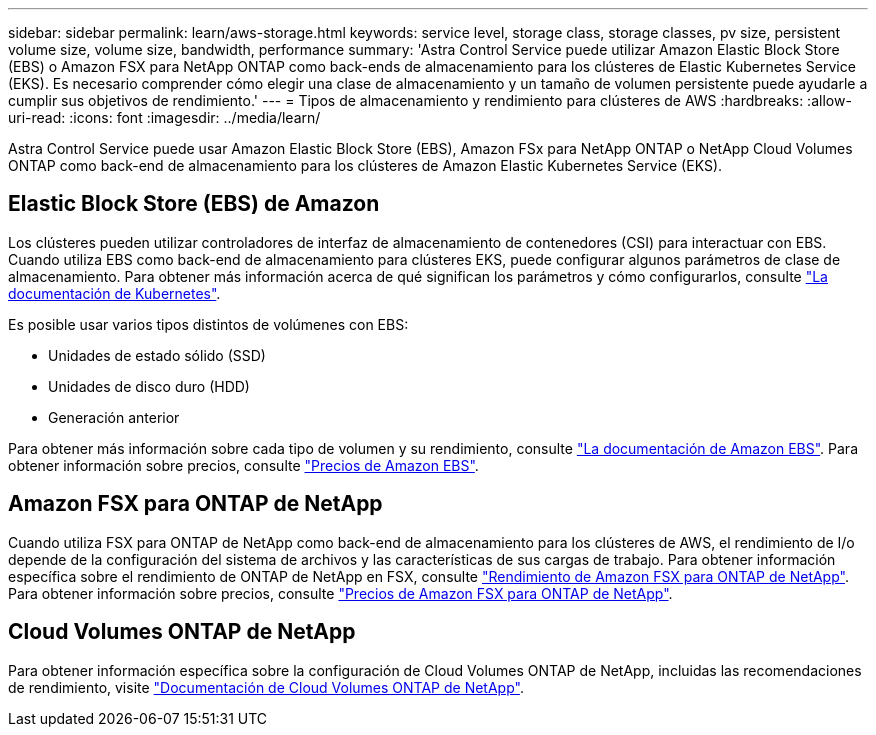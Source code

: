 ---
sidebar: sidebar 
permalink: learn/aws-storage.html 
keywords: service level, storage class, storage classes, pv size, persistent volume size, volume size, bandwidth, performance 
summary: 'Astra Control Service puede utilizar Amazon Elastic Block Store (EBS) o Amazon FSX para NetApp ONTAP como back-ends de almacenamiento para los clústeres de Elastic Kubernetes Service (EKS). Es necesario comprender cómo elegir una clase de almacenamiento y un tamaño de volumen persistente puede ayudarle a cumplir sus objetivos de rendimiento.' 
---
= Tipos de almacenamiento y rendimiento para clústeres de AWS
:hardbreaks:
:allow-uri-read: 
:icons: font
:imagesdir: ../media/learn/


[role="lead"]
Astra Control Service puede usar Amazon Elastic Block Store (EBS), Amazon FSx para NetApp ONTAP o NetApp Cloud Volumes ONTAP como back-end de almacenamiento para los clústeres de Amazon Elastic Kubernetes Service (EKS).



== Elastic Block Store (EBS) de Amazon

Los clústeres pueden utilizar controladores de interfaz de almacenamiento de contenedores (CSI) para interactuar con EBS. Cuando utiliza EBS como back-end de almacenamiento para clústeres EKS, puede configurar algunos parámetros de clase de almacenamiento. Para obtener más información acerca de qué significan los parámetros y cómo configurarlos, consulte https://kubernetes.io/docs/concepts/storage/storage-classes/#aws-ebs["La documentación de Kubernetes"^].

Es posible usar varios tipos distintos de volúmenes con EBS:

* Unidades de estado sólido (SSD)
* Unidades de disco duro (HDD)
* Generación anterior


Para obtener más información sobre cada tipo de volumen y su rendimiento, consulte https://docs.aws.amazon.com/AWSEC2/latest/UserGuide/ebs-volume-types.html["La documentación de Amazon EBS"^]. Para obtener información sobre precios, consulte https://aws.amazon.com/ebs/pricing/["Precios de Amazon EBS"^].



== Amazon FSX para ONTAP de NetApp

Cuando utiliza FSX para ONTAP de NetApp como back-end de almacenamiento para los clústeres de AWS, el rendimiento de I/o depende de la configuración del sistema de archivos y las características de sus cargas de trabajo. Para obtener información específica sobre el rendimiento de ONTAP de NetApp en FSX, consulte https://docs.aws.amazon.com/fsx/latest/ONTAPGuide/performance.html["Rendimiento de Amazon FSX para ONTAP de NetApp"^]. Para obtener información sobre precios, consulte https://aws.amazon.com/fsx/netapp-ontap/pricing/["Precios de Amazon FSX para ONTAP de NetApp"^].



== Cloud Volumes ONTAP de NetApp

Para obtener información específica sobre la configuración de Cloud Volumes ONTAP de NetApp, incluidas las recomendaciones de rendimiento, visite https://docs.netapp.com/us-en/cloud-manager-cloud-volumes-ontap/concept-performance.html["Documentación de Cloud Volumes ONTAP de NetApp"^].
